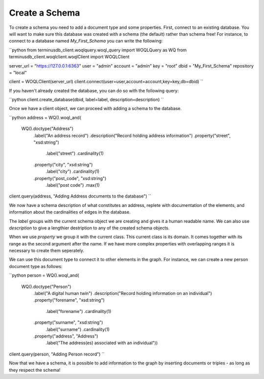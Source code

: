 Create a Schema
============

To create a schema you need to add a document type and some
properties. First, connect to an existing database. You will want to
make sure this database was created with a schema (the default) rather
than schema free!  For instance, to connect to a database named
`My_First_Schema` you can write the following:

``python
from terminusdb_client.woqlquery.woql_query import WOQLQuery as WQ
from terminusdb_client.woqlclient.woqlClient import WOQLClient

server_url = "https://127.0.0.1:6363"
user = "admin"
account = "admin"
key = "root"
dbid = "My_First_Schema"
repository = "local"

client = WOQLClient(server_url)
client.connect(user=user,account=account,key=key,db=dbid)
``

If you haven't already created the database, you can do so with the
following query:

``python
client.create_database(dbid, label=label, description=description)
``

Once we have a client object, we can proceed with adding a schema to
the database.

``python
address = WQ().woql_and(
    WQ().doctype("Address")
        .label("An address record")
        .description("Record holding address information")
        .property("street", "xsd:string")
            .label("street")
            .cardinality(1)
        .property("city", "xsd:string")
            .label("city")
            .cardinality(1)
        .property("post_code", "xsd:string")
            .label("post code")
            .max(1)

client.query(address, "Adding Address documents to the database")
``

We now have a schema description of what constitutes an address,
replete with documentation of the elements, and information about the
cardinalities of edges in the database.

The `label` groups with the current schema object we are creating and
gives it a human readable name. We can also use `description` to give
a lengthier destription to any of the created schema objects.

When we use `property` we group it with the current class. This
current class is its domain. It comes together with its range as the
second argument after the name. If we have more complex properties
with overlapping ranges it is necessary to create them seperately.

We can use this document type to connect it to other elements in
the graph. For instance, we can create a new person document type as
follows:

``python
person = WQ().woql_and(
    WQ().doctype("Person")
        .label("A digital human twin")
        .description("Record holding information on an individual")
        .property("forename", "xsd:string")
            .label("forename")
            .cardinality(1)
        .property("surname", "xsd:string")
            .label("surname")
            .cardinality(1)
        .property("address", "Address")
            .label("The address(es) associated with an individual"))

client.query(person, "Adding Person record")
``

Now that we have a schema, it is possible to add information to the
graph by inserting documents or triples - as long as they respect the schema!
